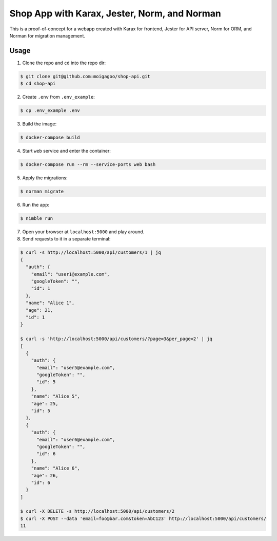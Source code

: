 *********************************************
Shop App with Karax, Jester, Norm, and Norman
*********************************************

This is a proof-of-concept for a webapp created with Karax for frontend, Jester for API server, Norm for ORM, and Norman for migration management.


Usage
=====

1.  Clone the repo and ``cd`` into the repo dir:

.. code-block::

    $ git clone git@github.com:moigagoo/shop-api.git
    $ cd shop-api

2.  Create ``.env`` from ``.env_example``:

.. code-block::

    $ cp .env_example .env

3.  Build the image:

.. code-block::

    $ docker-compose build

4.  Start ``web`` service and enter the container:

.. code-block::

    $ docker-compose run --rm --service-ports web bash

5.  Apply the migrations:

.. code-block::

    $ norman migrate

6.  Run the app:

.. code-block::

    $ nimble run

7.  Open your browser at ``localhost:5000`` and play around.

8.  Send requests to it in a separate terminal:

.. code-block::

    $ curl -s http://localhost:5000/api/customers/1 | jq
    {
      "auth": {
        "email": "user1@example.com",
        "googleToken": "",
        "id": 1
      },
      "name": "Alice 1",
      "age": 21,
      "id": 1
    }

    $ curl -s 'http://localhost:5000/api/customers/?page=3&per_page=2' | jq
    [
      {
        "auth": {
          "email": "user5@example.com",
          "googleToken": "",
          "id": 5
        },
        "name": "Alice 5",
        "age": 25,
        "id": 5
      },
      {
        "auth": {
          "email": "user6@example.com",
          "googleToken": "",
          "id": 6
        },
        "name": "Alice 6",
        "age": 26,
        "id": 6
      }
    ]

    $ curl -X DELETE -s http://localhost:5000/api/customers/2
    $ curl -X POST --data 'email=foo@bar.com&token=AbC123' http://localhost:5000/api/customers/
    11
